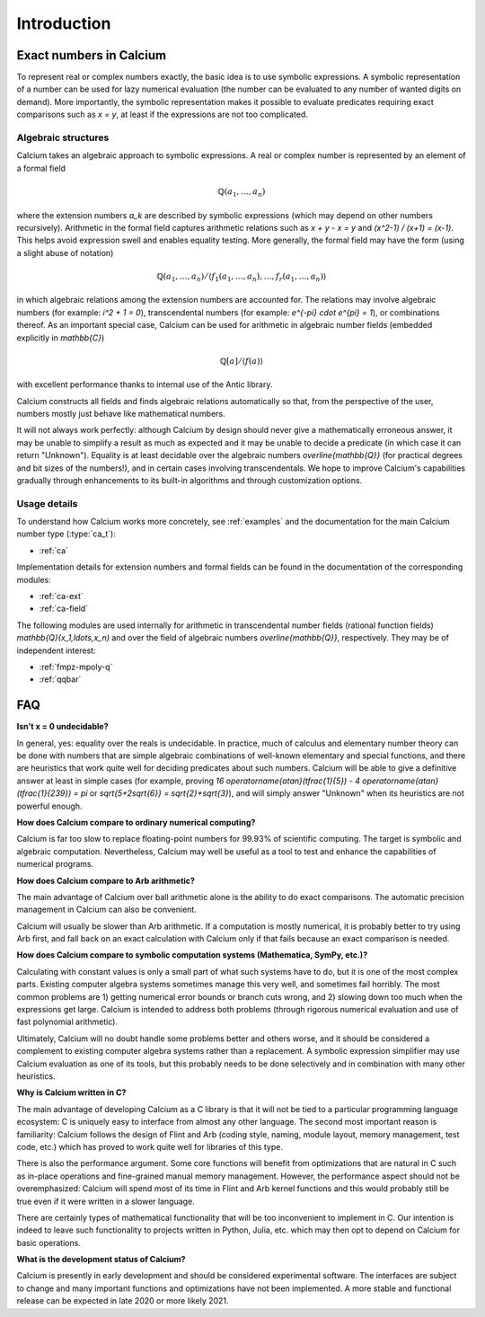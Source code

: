 .. _introduction:

Introduction
===============================================================================

Exact numbers in Calcium
-----------------------------------------------------------------------

To represent real or complex numbers exactly,
the basic idea is to use symbolic expressions.
A symbolic representation of a number can be used
for lazy numerical evaluation (the number can be evaluated
to any number of wanted digits on demand).
More importantly, the symbolic representation makes
it possible to evaluate predicates requiring exact
comparisons such as `x = y`,
at least if the expressions are not too complicated.

Algebraic structures
.......................................................................

Calcium takes an algebraic approach to symbolic expressions.
A real or complex number is represented
by an element of a formal field

.. math ::

    \mathbb{Q}(a_1, \ldots, a_n)

where the extension numbers `a_k` are described by symbolic
expressions (which may depend on other numbers recursively).
Arithmetic in the formal field captures arithmetic
relations such as `x + y - x = y` and `(x^2-1) / (x+1) = (x-1)`.
This helps avoid expression swell and enables equality testing.
More generally, the formal field may have the form
(using a slight abuse of notation)

.. math ::

    \mathbb{Q}(a_1, \ldots, a_n) / \langle f_1(a_1,\ldots,a_n), \ldots, f_r(a_1,\ldots,a_n) \rangle

in which algebraic relations among the extension numbers
are accounted for. The relations may involve algebraic numbers
(for example: `i^2 + 1 = 0`), transcendental numbers
(for example: `e^{-\pi} \cdot e^{\pi} = 1`),
or combinations thereof.
As an important special case, Calcium can be used for
arithmetic in algebraic number fields (embedded explicitly in
`\mathbb{C}`)

.. math ::

    \mathbb{Q}[a] / \langle f(a) \rangle

with excellent performance thanks to internal use of the Antic library.

Calcium constructs all fields and finds algebraic relations
automatically so that, from the perspective of the user,
numbers mostly just behave like mathematical numbers.

It will not always work perfectly: although
Calcium by design should never give a mathematically erroneous
answer, it may be unable to simplify a result as much as expected
and it may be unable to decide a predicate
(in which case it can return "Unknown").
Equality is at least decidable over the algebraic numbers
`\overline{\mathbb{Q}}` (for practical
degrees and bit sizes of the numbers!), and in certain
cases involving transcendentals.
We hope to improve Calcium's capabilities gradually
through enhancements to its built-in algorithms
and through customization options.

Usage details
.......................................................................

To understand how Calcium works more concretely, see
:ref:`examples` and the documentation for the
main Calcium number type (:type:`ca_t`):

* :ref:`ca`

Implementation details for
extension numbers and formal fields
can be found in the documentation of the corresponding modules:

* :ref:`ca-ext`
* :ref:`ca-field`

The following modules are used internally for arithmetic
in transcendental number fields (rational function fields)
`\mathbb{Q}(x_1,\ldots,x_n)` and over the field of algebraic
numbers `\overline{\mathbb{Q}}`, respectively. They may
be of independent interest:

* :ref:`fmpz-mpoly-q`
* :ref:`qqbar`


FAQ
-----------------------------------------------------------------------

**Isn't x = 0 undecidable?**

In general, yes: equality over the reals is undecidable.
In practice, much of calculus
and elementary number theory can be done with numbers that are
simple algebraic combinations of well-known elementary
and special functions, and there are heuristics that work quite well
for deciding predicates about such numbers.
Calcium will be able to give a definitive answer at least in 
simple cases (for example, proving 
`16 \operatorname{atan}(\tfrac{1}{5}) - 4 \operatorname{atan}(\tfrac{1}{239}) = \pi`
or `\sqrt{5+2\sqrt{6}} = \sqrt{2}+\sqrt{3}`),
and will simply answer "Unknown" when its heuristics are not powerful enough.

**How does Calcium compare to ordinary numerical computing?**

Calcium is far too slow to replace floating-point numbers
for 99.93% of scientific computing. The target is symbolic and
algebraic computation.
Nevertheless, Calcium may well be useful as a tool to test
and enhance the capabilities of numerical programs.

**How does Calcium compare to Arb arithmetic?**

The main advantage of Calcium over ball arithmetic alone is the ability
to do exact comparisons. The automatic precision management in Calcium
can also be convenient.

Calcium will usually be slower than Arb arithmetic.
If a computation is mostly numerical, it is probably better to try
using Arb first, and fall back on an exact calculation with Calcium
only if that fails because an exact comparison is needed.

**How does Calcium compare to symbolic computation systems (Mathematica, SymPy, etc.)?**

Calculating with constant values is only a small part of what
such systems have to do, but it is one of the most complex parts.
Existing computer algebra systems sometimes manage this very well,
and sometimes fail horribly. The most common problems are
1) getting numerical error bounds or branch cuts wrong, and
2) slowing down too much
when the expressions get large.
Calcium is intended to address both problems (through rigorous
numerical evaluation and use of fast polynomial arithmetic).

Ultimately, Calcium will no doubt handle some problems better
and others worse, and it should be considered a complement
to existing computer algebra systems rather than a replacement.
A symbolic expression simplifier may use Calcium evaluation
as one of its tools, but this probably needs to be done selectively
and in combination with many other heuristics.

**Why is Calcium written in C?**

The main advantage of developing Calcium as a C library is that it
will not be tied to a particular programming language
ecosystem: C is uniquely easy to interface from
almost any other language.
The second most important reason is familiarity: Calcium follows
the design of Flint and Arb
(coding style, naming, module layout, memory management,
test code, etc.) which has proved to work quite well for
libraries of this type.

There is also the performance argument. Some core functions will
benefit from
optimizations that are natural in C such as in-place operations
and fine-grained manual memory management. However, the performance
aspect should not be overemphasized: Calcium will spend
most of its time in Flint and Arb kernel functions
and this would probably still be true even if it were written
in a slower language.

There are certainly types of mathematical functionality that will be too
inconvenient to implement in C. Our intention is indeed to leave such
functionality to projects written in Python, Julia, etc. which may
then opt to depend on Calcium for basic operations.

**What is the development status of Calcium?**

Calcium is presently in early development and should be considered
experimental software.
The interfaces are subject to change and many important
functions and optimizations have not been implemented.
A more stable and functional release can be expected in late
2020 or more likely 2021.
